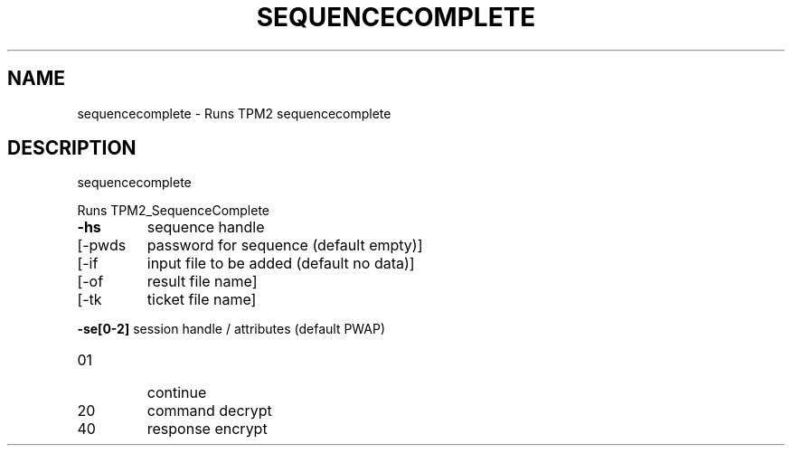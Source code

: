 .\" DO NOT MODIFY THIS FILE!  It was generated by help2man 1.47.13.
.TH SEQUENCECOMPLETE "1" "November 2020" "sequencecomplete 1.6" "User Commands"
.SH NAME
sequencecomplete \- Runs TPM2 sequencecomplete
.SH DESCRIPTION
sequencecomplete
.PP
Runs TPM2_SequenceComplete
.TP
\fB\-hs\fR
sequence handle
.TP
[\-pwds
password for sequence (default empty)]
.TP
[\-if
input file to be added (default no data)]
.TP
[\-of
result file name]
.TP
[\-tk
ticket file name]
.HP
\fB\-se[0\-2]\fR session handle / attributes (default PWAP)
.TP
01
continue
.TP
20
command decrypt
.TP
40
response encrypt
